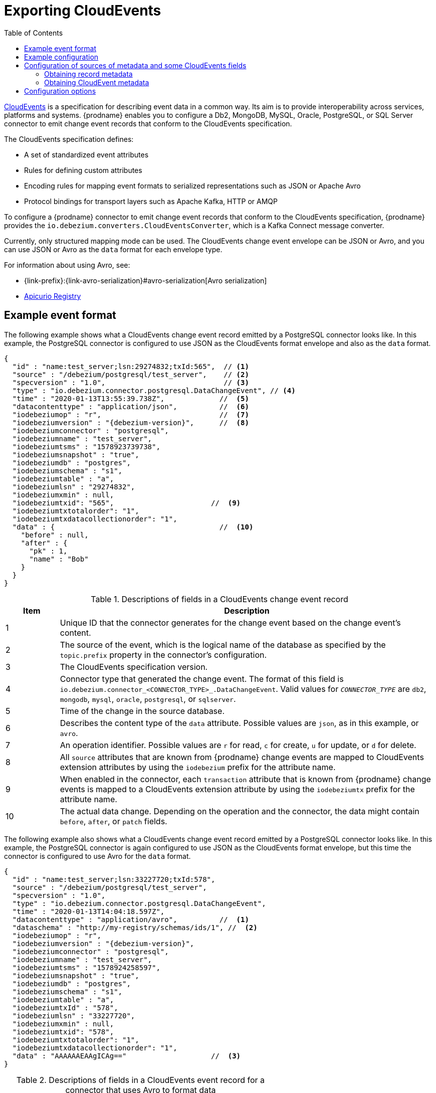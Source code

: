 // Category: debezium-using
// Type: assembly
// ModuleID: emitting-debezium-change-event-records-in-cloudevents-format
// Title: Emitting {prodname} change event records in CloudEvents format
[id="exporting-cloud-events"]
= Exporting CloudEvents

:toc:
:toc-placement: macro
:linkattrs:
:icons: font
:source-highlighter: highlight.js

toc::[]

link:https://cloudevents.io/[CloudEvents] is a specification for describing event data in a common way.
Its aim is to provide interoperability across services, platforms and systems.
{prodname} enables you to configure a Db2,
ifdef::community[]
Informix,
endif::community[]
MongoDB, MySQL, Oracle, PostgreSQL, or SQL Server connector to emit change event records that conform to the CloudEvents specification.

ifdef::community[]
[NOTE]
====
Support for CloudEvents is in an incubating state. This means that exact semantics, configuration options, and other details may change in future revisions based on feedback.
Please let us know your specific requirements or if you encounter any problems while using this feature.
====
endif::community[]

ifdef::product[]
[IMPORTANT]
====
Emitting change event records in CloudEvents format is a Technology Preview feature. Technology Preview features are not supported with Red Hat production service-level agreements (SLAs) and might not be functionally complete; therefore, Red Hat does not recommend implementing any Technology Preview features in production environments. This Technology Preview feature provides early access to upcoming product innovations, enabling you to test functionality and provide feedback during the development process. For more information about support scope, see link:https://access.redhat.com/support/offerings/techpreview/[Technology Preview Features Support Scope].
====
endif::product[]

The CloudEvents specification defines:

* A set of standardized event attributes
* Rules for defining custom attributes
* Encoding rules for mapping event formats to serialized representations such as JSON or Apache Avro
* Protocol bindings for transport layers such as Apache Kafka, HTTP or AMQP

To configure a {prodname} connector to emit change event records that conform to the CloudEvents specification, {prodname} provides the `io.debezium.converters.CloudEventsConverter`, which is a Kafka Connect message converter.

Currently, only structured mapping mode can be used.
The CloudEvents change event envelope can be JSON or Avro, and you can use JSON or Avro as the `data` format for each envelope type.
ifdef::community[]
It is expected that a future {prodname} release will support binary mapping mode.
endif::community[]
ifdef::product[]
Information about emitting change events in CloudEvents format is organized as follows:

* xref:example-debezium-change-event-records-in-cloudevents-format[]
* xref:example-of-configuring-debezium-cloudevents-converter[]
* xref:debezium-cloudevents-converter-configuration-options[]
endif::product[]

For information about using Avro, see:

* {link-prefix}:{link-avro-serialization}#avro-serialization[Avro serialization]

* link:https://github.com/Apicurio/apicurio-registry[Apicurio Registry]

// Type: concept
// ModuleID: example-debezium-change-event-records-in-cloudevents-format
// Title: Example {prodname} change event records in CloudEvents format
== Example event format

The following example shows what a CloudEvents change event record emitted by a PostgreSQL connector looks like.
In this example, the PostgreSQL connector is configured to use JSON as the CloudEvents format envelope and also as the `data` format.

[source,json,indent=0,subs="+attributes"]
----
{
  "id" : "name:test_server;lsn:29274832;txId:565",  // <1>
  "source" : "/debezium/postgresql/test_server",    // <2>
  "specversion" : "1.0",                            // <3>
  "type" : "io.debezium.connector.postgresql.DataChangeEvent", // <4>
  "time" : "2020-01-13T13:55:39.738Z",             //  <5>
  "datacontenttype" : "application/json",          //  <6>
  "iodebeziumop" : "r",                            //  <7>
  "iodebeziumversion" : "{debezium-version}",      //  <8>
  "iodebeziumconnector" : "postgresql",
  "iodebeziumname" : "test_server",
  "iodebeziumtsms" : "1578923739738",
  "iodebeziumsnapshot" : "true",
  "iodebeziumdb" : "postgres",
  "iodebeziumschema" : "s1",
  "iodebeziumtable" : "a",
  "iodebeziumlsn" : "29274832",
  "iodebeziumxmin" : null,
  "iodebeziumtxid": "565",                       //  <9>
  "iodebeziumtxtotalorder": "1",
  "iodebeziumtxdatacollectionorder": "1",
  "data" : {                                       //  <10>
    "before" : null,
    "after" : {
      "pk" : 1,
      "name" : "Bob"
    }
  }
}
----
.Descriptions of fields in a CloudEvents change event record
[cols="1,7",options="header",subs="+attributes"]
|===
|Item |Description

|1
|Unique ID that the connector generates for the change event based on the change event's content.

|2
|The source of the event, which is the logical name of the database as specified by the `topic.prefix` property in the connector's configuration.

|3
|The CloudEvents specification version.

|4
a|Connector type that generated the change event.
The format of this field is `io.debezium.connector_<CONNECTOR_TYPE>_.DataChangeEvent`.
Valid values for `_CONNECTOR_TYPE_` are `db2`,
ifdef::community[]
`informix`,
endif::community[]
`mongodb`, `mysql`, `oracle`, `postgresql`, or `sqlserver`.

|5
|Time of the change in the source database.

|6
|Describes the content type of the `data` attribute.
Possible values are `json`, as in this example, or `avro`.

|7
|An operation identifier.
Possible values are `r` for read, `c` for create, `u` for update, or `d` for delete.

|8
|All `source` attributes that are known from {prodname} change events are mapped to CloudEvents extension attributes by using the `iodebezium` prefix for the attribute name.

|9
|When enabled in the connector, each `transaction` attribute that is known from {prodname} change events is mapped to a CloudEvents extension attribute by using the `iodebeziumtx` prefix for the attribute name.

|10
|The actual data change.
Depending on the operation and the connector, the data might contain `before`, `after`, or `patch` fields.

|===

The following example also shows what a CloudEvents change event record emitted by a PostgreSQL connector looks like. In this example, the PostgreSQL connector is again configured to use JSON as the CloudEvents format envelope, but this time the connector is configured to use Avro for the `data` format.

[source,json,indent=0,subs="+attributes"]
----
{
  "id" : "name:test_server;lsn:33227720;txId:578",
  "source" : "/debezium/postgresql/test_server",
  "specversion" : "1.0",
  "type" : "io.debezium.connector.postgresql.DataChangeEvent",
  "time" : "2020-01-13T14:04:18.597Z",
  "datacontenttype" : "application/avro",          //  <1>
  "dataschema" : "http://my-registry/schemas/ids/1", //  <2>
  "iodebeziumop" : "r",
  "iodebeziumversion" : "{debezium-version}",
  "iodebeziumconnector" : "postgresql",
  "iodebeziumname" : "test_server",
  "iodebeziumtsms" : "1578924258597",
  "iodebeziumsnapshot" : "true",
  "iodebeziumdb" : "postgres",
  "iodebeziumschema" : "s1",
  "iodebeziumtable" : "a",
  "iodebeziumtxId" : "578",
  "iodebeziumlsn" : "33227720",
  "iodebeziumxmin" : null,
  "iodebeziumtxid": "578",
  "iodebeziumtxtotalorder": "1",
  "iodebeziumtxdatacollectionorder": "1",
  "data" : "AAAAAAEAAgICAg=="                    //  <3>
}
----
.Descriptions of fields in a CloudEvents event record for a connector that uses Avro to format data
[cols="1,7",options="header",subs="+attributes"]
|===
|Item |Description

|1
|Indicates that the `data` attribute contains Avro binary data.

|2
|URI of the schema to which the Avro data adheres.

|3
|The `data` attribute contains base64-encoded Avro binary data.

|===

It is also possible to use Avro for the envelope as well as the `data` attribute.

// Type: concept
// ModuleID: example-of-configuring-debezium-cloudevents-converter
// Title: Example of configuring {prodname} CloudEvents converter
== Example configuration

Configure `io.debezium.converters.CloudEventsConverter` in your {prodname} connector configuration.
The following example shows how to configure the CloudEvents converter to emit change event records that have the following characteristics:

* Use JSON as the envelope.
* Use the schema registry at `\http://my-registry/schemas/ids/1` to serialize the `data` attribute as binary Avro data.

[source,json,indent=0,subs="+attributes"]
----
...
"value.converter": "io.debezium.converters.CloudEventsConverter",
"value.converter.serializer.type" : "json",        //  <1>
"value.converter.data.serializer.type" : "avro",
"value.converter.avro.schema.registry.url": "http://my-registry/schemas/ids/1"
...
----
[cols="1,7",options="header",subs="+attributes"]
.Description of fields in CloudEvents converter configuration
|===
|Item |Description

|1
|Specifying the `serializer.type` is optional, because `json` is the default.

|===

The CloudEvents converter converts Kafka record values. In the same connector configuration, you can specify `key.converter` if you want to operate on record keys.
For example, you might specify `StringConverter`, `LongConverter`, `JsonConverter`, or `AvroConverter`.

// Type: concept
// ModuleID: configuration-of-sources-of-metadata-and-some-cloudevents-fields
// Title: Configuration of sources of metadata and some CloudEvents fields
[[configuration-of-sources-of-metadata-and-some-cloudevents-fields]]
== Configuration of sources of metadata and some CloudEvents fields

By default, the `metadata.source` property consists of three parts, as seen in the following example:

[source,json,indent=0,subs="+attributes"]
----
"value,id:generate,type:generate,dataSchemaName:generate"
----

The first part specifies the source for retrieving a record's metadata; the permitted values are `value` and `header`.
The next parts specify how the converter populates values for the following metadata fields:

* `id`
* `type`
* `dataSchemaName` (the name under which the schema is registered in the Schema Registry)

The converter can use one of the following methods to populate each field:

`generate`:: The converter generates a value for the field.
`header`:: The converter obtain values for the field from a message header.

=== Obtaining record metadata

To construct a CloudEvent, the converter requires source, operation, and transaction metadata.
Generally, the converter can retrieve the metadata from a record's value.
But in some cases, before the converter receives a record, the record might be processed in such a way that metadata is not present in its value, for example, after the record is processed by the Outbox Event Router SMT.
To preserve the required metadata, you can use the following approach to pass the metadata in the record headers.

.Procedure

1. Implement a mechanism for recording the metadata in the record's headers before the record reaches the converter, for example, by using the `HeaderFrom` SMT.
2. Set the value of the converter's `metadata.source` property to `header`.

The following example shows the configuration for a connector that uses the Outbox Event Router SMT, and the `HeaderFrom` SMT:

[source,json,indent=0,subs="+attributes"]
----
...
"tombstones.on.delete": false,
"transforms": "addMetadataHeaders,outbox",
"transforms.addMetadataHeaders.type": "org.apache.kafka.connect.transforms.HeaderFrom$Value",
"transforms.addMetadataHeaders.fields": "source,op,transaction",
"transforms.addMetadataHeaders.headers": "source,op,transaction",
"transforms.addMetadataHeaders.operation": "copy",
"transforms.addMetadataHeaders.predicate": "isHeartbeat",
"transforms.addMetadataHeaders.negate": true,
"transforms.outbox.type": "io.debezium.transforms.outbox.EventRouter",
"transforms.outbox.table.expand.json.payload": true,
"transforms.outbox.table.fields.additional.placement": "type:header",
"predicates": "isHeartbeat",
"predicates.isHeartbeat.type": "org.apache.kafka.connect.transforms.predicates.TopicNameMatches",
"predicates.isHeartbeat.pattern": "__debezium-heartbeat.*",
"value.converter": "io.debezium.converters.CloudEventsConverter",
"value.converter.metadata.source": "header",
"header.converter": "org.apache.kafka.connect.json.JsonConverter",
"header.converter.schemas.enable": true
...
----

NOTE: To use the `HeaderFrom` transformation, it might be necessary to filter tombstone and heartbeat messages.

The `header` value of the `metadata.source` property is a global setting.
As a result, even if you omit parts of a property's value, such as the `id` and `type` sources, the converter generates `header` values for the omitted parts.

=== Obtaining CloudEvent metadata

By default, the CloudEvents converter automatically generates values for the `id` and `type` fields of a CloudEvent, and generates the schema name for its `data` field.
You can customize the way that the converter populates these fields by changing the defaults and specifying the fields' values in the appropriate headers.
For example:

[source,json,indent=0,subs="+attributes"]
----
"value.converter.metadata.source": "value,id:header,type:header,dataSchemaName:header"
----

With the preceding configuration in effect, you could configure upstream functions to add `id` and `type` headers with the values that you want to pass to the CloudEvents converter.

If you want to provide values only for `id` header, use:

[source,json,indent=0,subs="+attributes"]
----
"value.converter.metadata.source": "value,id:header,type:generate,dataSchemaName:generate"
----

To configure the converter to obtain `id`, `type`, and `dataSchemaName`  metadata from headers, use the following short syntax:

[source,json,indent=0,subs="+attributes"]
----
"value.converter.metadata.source": "header"
----

To enable the converter to retrieve the data schema name from a header field, you must set xref:cloud-events-converter-schema-data-name-source-header-enable[`schema.data.name.source.header.enable`] to `true`.

// Type: reference
// ModuleID: debezium-cloudevents-converter-configuration-options
// Title: {prodname} CloudEvents converter configuration options
[[cloud-events-converter-configuration-options]]
== Configuration options

When you configure a {prodname} connector to use the CloudEvent converter you can specify the following options.

.Descriptions of CloudEvents converter configuration options
[cols="30%a,25%a,45%a",subs="+attributes"]
|===
|Option
|Default
|Description

|[[cloud-events-converter-serializer-type]]xref:cloud-events-converter-serializer-type[`serializer.type`]
|`json`
|The encoding type to use for the CloudEvents envelope structure.
The value can be `json` or `avro`.

|[[cloud-events-converter-data-serializer-type]]xref:cloud-events-converter-data-serializer-type[`data.serializer.type`]
|`json`
|The encoding type to use for the `data` attribute.
The value can be `json` or `avro`.

|[[cloud-events-converter-json]]xref:cloud-events-converter-json[`json. \...`]
|N/A
|Any configuration options to be passed through to the underlying converter when using JSON. The `json.` prefix is removed.

|[[cloud-events-converter-avro]]xref:cloud-events-converter-avro[`avro. \...`]
|N/A
|Any configuration options to be passed through to the underlying converter when using Avro. The `avro.` prefix is removed. For example, for Avro `data`, you would specify the `avro.schema.registry.url` option.

|[[cloud-events-converter-schema-name-adjustment-mode]]xref:cloud-events-converter-schema-name-adjustment-mode[`schema.name.adjustment.mode`]
|none
|Specifies how schema names should be adjusted for compatibility with the message converter used by the connector. The value can be `none` or `avro`.

|[[cloud-events-converter-schema-cloudevents-name]]xref:cloud-events-converter-schema-cloudevents-name[`schema.cloudevents.name`]
|none
|Specifies CloudEvents schema name under which the schema is registered in a Schema Registry. The setting is ignored when `serializer.type` is `json` in
which case a record's value is schemaless.
If this property is not specified, the default algorithm is used to generate the
schema name: `pass:[${serverName}.${databaseName}].CloudEvents.Envelope`.

|[[cloud-events-converter-schema-data-name-source-header-enable]]xref:cloud-events-converter-schema-data-name-source-header-enable[`schema.data.name.source.header.enable`]
|false
|Specifies whether the converter can retrieve the schema name of the CloudEvents `data` field from a header.
The schema name is obtained from the `dataSchemaName` parameter that is specified in the xref:cloud-events-converter-metadata-source[`metadata.source`] property.

|[[cloud-events-converter-extension-attributes-enable]]xref:cloud-events-converter-extension-attributes-enable[`extension.attributes.enable`]
|`true`
|Specifies whether the converter includes extension attributes when it generates a cloud event.
The value can be `true` or `false`.

|[[cloud-events-converter-metadata-source]]xref:cloud-events-converter-metadata-source[`metadata.source`]
|`value,id:generate,type:generate,dataSchemaName:generate`
|A comma-separated list that specifies the sources from which the converter retrieves metadata values (source, operation, transaction) for CloudEvent `id` and `type` fields,
and for the `dataSchemaName` parameter, which specifies the name under which the schema is registered in a Schema Registry.
The first element in the list is a global setting that specifies the source of the metadata.
The source of metadata can be `value` or `header`.
The global setting is followed by a set of pairs.
The first element in each pair specifies the name of a CloudEvent field (`id` or `type`), or the name of a data schema (`dataSchemaName`).
The second element in the pair specifies how the converter populates the value of the field.
Valid values are `generate` or `header`.
Separate the values in each pair with a colon, for example:

`value,id:header,type:generate,dataSchemaName:header`

For configuration examples, see xref:configuration-of-sources-of-metadata-and-some-cloudevents-fields[Configuration of sources of metadata and some CloudEvents fields].
|===
